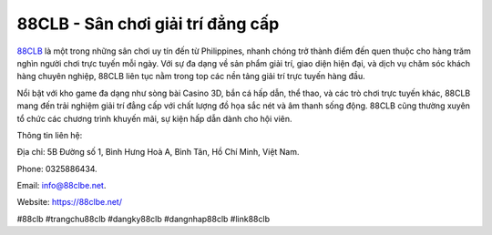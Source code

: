 88CLB - Sân chơi giải trí đẳng cấp
===================================

`88CLB <https://88clbe.net/>`_ là một trong những sân chơi uy tín đến từ Philippines, nhanh chóng trở thành điểm đến quen thuộc cho hàng trăm nghìn người chơi trực tuyến mỗi ngày. Với sự đa dạng về sản phẩm giải trí, giao diện hiện đại, và dịch vụ chăm sóc khách hàng chuyên nghiệp, 88CLB liên tục nằm trong top các nền tảng giải trí trực tuyến hàng đầu.

Nổi bật với kho game đa dạng như sòng bài Casino 3D, bắn cá hấp dẫn, thể thao, và các trò chơi trực tuyến khác, 88CLB mang đến trải nghiệm giải trí đẳng cấp với chất lượng đồ họa sắc nét và âm thanh sống động. 88CLB cũng thường xuyên tổ chức các chương trình khuyến mãi, sự kiện hấp dẫn dành cho hội viên.

Thông tin liên hệ: 

Địa chỉ: 5B Đường số 1, Bình Hưng Hoà A, Bình Tân, Hồ Chí Minh, Việt Nam. 

Phone: 0325886434. 

Email: info@88clbe.net. 

Website: https://88clbe.net/ 

#88clb #trangchu88clb #dangky88clb #dangnhap88clb #link88clb
